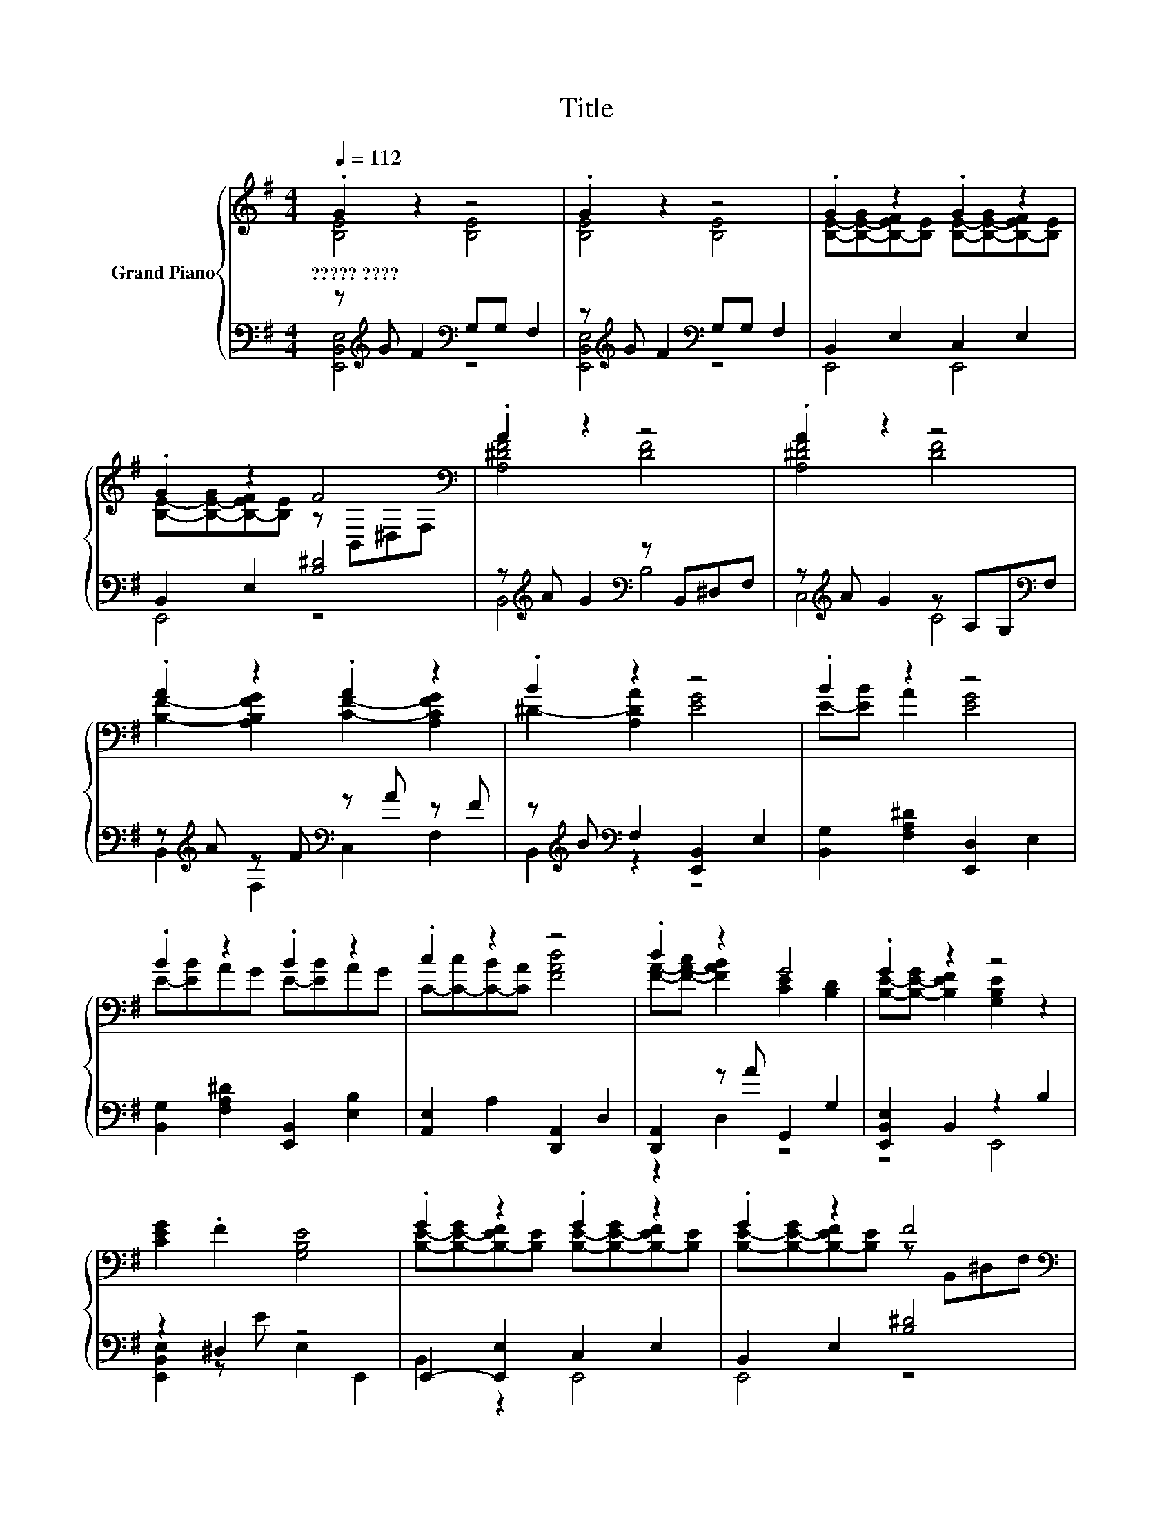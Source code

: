 X:1
T:Title
%%score { ( 1 2 5 ) | ( 3 4 ) }
L:1/8
Q:1/4=112
M:4/4
K:G
V:1 treble nm="Grand Piano"
V:2 treble 
V:5 treble 
V:3 bass 
V:4 bass 
V:1
 .G2 z2 z4 | .G2 z2 z4 | .G2 z2 .G2 z2 | .G2 z2 F4[K:bass] | .A2 z2 z4 | .A2 z2 z4 | %6
w: ?????~????||||||
 .A2 z2 .A2 z2 | .B2 z2 z4 | .B2 z2 z4 | .B2 z2 .B2 z2 | .c2 z2 z4 | .d2 z2 G4 | .G2 z2 z4 | %13
w: |||||||
 [CEG]2 .F2 [G,B,E]4 | .G2 z2 .G2 z2 | .G2 z2 F4[K:bass] | .A2 z2 z4 | .A2 z2 z4 | .A2 z2 .A2 z2 | %19
w: ||||||
 .B2 z2 z4 | .B2 z2 z4 | .B2 z2 .B2 z2 | .c2 z2 z4 | .d2 z2 G4 | .G2 z2 z4 | E2 z2 z4 | %26
w: |||||||
 GG F2 E2 FG | A2 .G2 [^DFB]4 | AB c2 [EGB]4 | [Ac]2 .B2 [^DFB]2 [DFB]2 | .G2 B2 z2 A,2 | %31
w: |||||
 G2 [A,A]2 z2[K:bass] z E | z4 [B,^DF]4[K:bass] | ^D[K:treble]E F2 B,2 EF | G2 .F2 [G,B,E]4 | %35
w: ||||
 ^DE F2[K:bass] z2 F,2 | EFGG FG A2 | z2 [EGB]6 | [EGB]2 [EGB]c BA [A,A]2 | [DFA]2 [A,DFA]B AG F2 | %40
w: |||||
 .[CEG]2 [G,CEG]A GF [^DF]2 | B>A GA GF .[B,^DG]2 | [G,B,E]8 | .G2 z2 z4 | .G2 z2 z4 | %45
w: |||||
 .G2 z2 .G2 z2 | .G2 z2 F4[K:bass] | .A2 z2 z4 | .A2 z2 z4 | .A2 z2 .A2 z2 | .B2 z2 z4 | %51
w: ||||||
 .B2 z2 z4 | .B2 z2 .B2 z2 | .c2 z2 z4 |[M:8/4] .d4 G4 z8 |] %55
w: ||||
V:2
 [B,E]4 [B,E]4 | [B,E]4 [B,E]4 | [B,E]-[B,-E-G][B,-EF][B,E] [B,E]-[B,-E-G][B,-EF][B,E] | %3
 [B,E]-[B,-E-G][B,-EF][B,E] z[K:bass] B,,^D,F, | [A,^DF]4 [DF]4 | [A,^DF]4 [DF]4 | %6
 [B,F]2- [A,B,FG]2 [CF]2- [A,CFG]2 | ^D2- [A,DA]2 [EG]4 | E-[EB] A2 [EG]4 | E-[EB]AG E-[EB]AG | %10
 C-[C-c][C-B][CA] [FAd]4 | [FA]-[F-A-c] [FAB]2 [CE]2 [B,D]2 | [B,E]-[B,-E-G] [B,EF]2 [G,B,E]2 z2 | %13
 x8 | [B,E]-[B,-E-G][B,-EF][B,E] [B,E]-[B,-E-G][B,-EF][B,E] | %15
 [B,E]-[B,-E-G][B,-EF][B,E] z[K:bass] B,,^D,F, | [A,^DF]4 [DF]4 | [A,^DF]4 [DF]4 | %18
 [B,F]2- [A,B,FG]2 [CF]2- [A,CFG]2 | ^D2- [A,DA]2 [EG]4 | E-[EB] A2 [EG]4 | E-[EB]AG E-[EB]AG | %22
 C-[C-c][C-B][CA] [FAd]4 | [FA]-[F-A-c] [FAB]2 [CE]2 [B,D]2 | [B,E]4 [B,E]4 | %25
 [G,B,]2- [G,B,F]2 E2 B,2 | [B,E]4 z4 | [CE]4 z4 | C4 z4 | x8 | [B,E]4 [^DFA]4 | %31
 z4 [B,EG]4[K:bass] | F2 G2 z2[K:bass] F,2 | x[K:treble] x7 | B,4 z4 | z4[K:bass] B,4 | x8 | %37
 GA z2 z2 ^D,2 | x8 | x8 | x8 | x8 | x8 | [B,E]4 [B,E]4 | [B,E]4 [B,E]4 | %45
 [B,E]-[B,-E-G][B,-EF][B,E] [B,E]-[B,-E-G][B,-EF][B,E] | %46
 [B,E]-[B,-E-G][B,-EF][B,E] z[K:bass] B,,^D,F, | [A,^DF]4 [DF]4 | [A,^DF]4 [DF]4 | %49
 [B,F]2- [A,B,FG]2 [CF]2- [A,CFG]2 | ^D2- [A,DA]2 [EG]4 | E-[EB] A2 [EG]4 | E-[EB]AG E-[EB]AG | %53
 C-[C-c][C-B][CA] [FAd]4 |[M:8/4] [FA]-[F-A-c] [FAB]2 [CE]2 [B,D]2 z8 |] %55
V:3
 z[K:treble] G F2[K:bass] G,G, F,2 | z[K:treble] G F2[K:bass] G,G, F,2 | B,,2 E,2 C,2 E,2 | %3
 B,,2 E,2 [B,^D]4 | z[K:treble] A G2[K:bass] z B,,^D,F, | z[K:treble] A G2 z A,G,[K:bass]F, | %6
 z[K:treble] A z F[K:bass] z A z F | z[K:treble] B[K:bass] F,2 [E,,B,,]2 E,2 | %8
 [B,,G,]2 [F,A,^D]2 [E,,D,]2 E,2 | [B,,G,]2 [F,A,^D]2 [E,,B,,]2 [E,B,]2 | %10
 [A,,E,]2 A,2 [D,,A,,]2 D,2 | [D,,A,,]2 z A G,,2 G,2 | [E,,B,,E,]2 B,,2 z2 B,2 | z2 ^D,2 z4 | %14
 E,,2- [E,,E,]2 C,2 E,2 | B,,2 E,2 [B,^D]4 | z[K:treble] A G2[K:bass] z B,,^D,F, | %17
 z[K:treble] A G2 z A,G,[K:bass]F, | z[K:treble] A z F[K:bass] z A z F | %19
 z[K:treble] B[K:bass] F,2 [E,,B,,]2 E,2 | [B,,G,]2 [F,A,^D]2 [E,,D,]2 E,2 | %21
 [B,,G,]2 [F,A,^D]2 [E,,B,,]2 [E,B,]2 | [A,,E,]2 A,2 [D,,A,,]2 D,2 | [D,,A,,]2 z A G,,2 G,2 | %24
 z[K:treble] G F2[K:bass] G,2 z ^D | [E,,B,,E,]4 G,2 A,2 | z4 G,2 z2 | z2 A,2 z4 | %28
 [A,,E,]2 A,2 E,2 z[K:treble] A/B/ | z2 A,2[K:treble] z4[K:bass] | z A E,,2 B,,2 z F | %31
 B,,2 F,2 E,,2 B,,2 | E,,2 [B,,E,]2 B,,2 ^D,2 | B,4 z4 | z2 ^D,2 z4 | B,,2 [^D,F,]2 A,,2 D,2 | %36
 [D,A,]2 G,,2 [B,,E,]2 F,,2 | [A,,E,]2 E,,4 B,,2 | G,,2 [B,,E,]A,, [E,A,]2 C,2 | %39
 B,,2 F,E,, [B,,^D,B,]2 [B,,E,]2 | C,2 E,A,, [E,A,]2 [B,,B,]2 | [F,A,]2 B,2- [^D,F,B,]2 z F | %42
 E,2 E,,2 E,4 | z[K:treble] G F2[K:bass] G,G, F,2 | z[K:treble] G F2[K:bass] G,G, F,2 | %45
 B,,2 E,2 C,2 E,2 | B,,2 E,2 [B,^D]4 | z[K:treble] A G2[K:bass] z B,,^D,F, | %48
 z[K:treble] A G2 z A,G,[K:bass]F, | z[K:treble] A z F[K:bass] z A z F | %50
 z[K:treble] B[K:bass] F,2 [E,,B,,]2 E,2 | [B,,G,]2 [F,A,^D]2 [E,,D,]2 E,2 | %52
 [B,,G,]2 [F,A,^D]2 [E,,B,,]2 [E,B,]2 | [A,,E,]2 A,2 [D,,A,,]2 D,2 | %54
[M:8/4] .[D,,A,,]3 A G,,2 G,2 z8 |] %55
V:4
 [E,,B,,E,]4[K:treble][K:bass] z4 | [E,,B,,E,]4[K:treble][K:bass] z4 | E,,4 E,,4 | E,,4 z4 | %4
 B,,4[K:treble][K:bass] B,4 | C,4[K:treble] C4[K:bass] | B,,2[K:treble] F,2[K:bass] C,2 F,2 | %7
 B,,2[K:treble][K:bass] z2 z4 | x8 | x8 | x8 | z2 D,2 z4 | z4 E,,4 | [E,,B,,E,]2 z E E,2 E,,2 | %14
 B,,2 z2 E,,4 | E,,4 z4 | B,,4[K:treble][K:bass] B,4 | C,4[K:treble] C4[K:bass] | %18
 B,,2[K:treble] F,2[K:bass] C,2 F,2 | B,,2[K:treble][K:bass] z2 z4 | x8 | x8 | x8 | z2 D,2 z4 | %24
 [E,,B,,E,]4[K:treble][K:bass] z2 F,2 | x8 | [E,,B,,E,]4 B,2- [E,B,]2 | C,2 z A B,,2 B,2 | %28
 z4 z2 E,,2[K:treble] | [A,,E,]2 z[K:treble] A A,2[K:bass] B,,2 | E,2 z2 z2 F,2 | x8 | x8 | %33
 B,,2 [^D,F,]2 A,,2 [D,F,]2 | G,,2 z E E,2 E,,2 | x8 | x8 | x8 | x8 | x8 | x8 | %41
 z2 [E,G,]2 z2 B,,2 | x8 | [E,,B,,E,]4[K:treble][K:bass] z4 | [E,,B,,E,]4[K:treble][K:bass] z4 | %45
 E,,4 E,,4 | E,,4 z4 | B,,4[K:treble][K:bass] B,4 | C,4[K:treble] C4[K:bass] | %49
 B,,2[K:treble] F,2[K:bass] C,2 F,2 | B,,2[K:treble][K:bass] z2 z4 | x8 | x8 | x8 | %54
[M:8/4] z2 D,2 z4 z8 |] %55
V:5
 x8 | x8 | x8 | x5[K:bass] x3 | x8 | x8 | x8 | x8 | x8 | x8 | x8 | x8 | x8 | x8 | x8 | %15
 x5[K:bass] x3 | x8 | x8 | x8 | x8 | x8 | x8 | x8 | x8 | x8 | x8 | x8 | x8 | x8 | x8 | x8 | %31
 z4 z2[K:bass] E,2 | x6[K:bass] x2 | x[K:treble] x7 | x8 | x4[K:bass] x4 | x8 | x8 | x8 | x8 | x8 | %41
 x8 | x8 | x8 | x8 | x8 | x5[K:bass] x3 | x8 | x8 | x8 | x8 | x8 | x8 | x8 |[M:8/4] x16 |] %55

